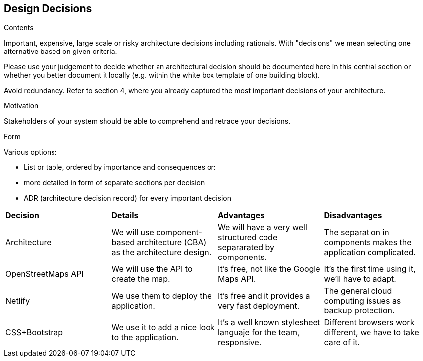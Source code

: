 [[section-design-decisions]]
== Design Decisions


[role="arc42help"]
****
.Contents
Important, expensive, large scale or risky architecture decisions including rationals.
With "decisions" we mean selecting one alternative based on given criteria.

Please use your judgement to decide whether an architectural decision should be documented
here in this central section or whether you better document it locally
(e.g. within the white box template of one building block).

Avoid redundancy. Refer to section 4, where you already captured the most important decisions of your architecture.

.Motivation
Stakeholders of your system should be able to comprehend and retrace your decisions.

.Form
Various options:

* List or table, ordered by importance and consequences or:
* more detailed in form of separate sections per decision
* ADR (architecture decision record) for every important decision
****

|=======================
|*Decision*|*Details*|*Advantages*|*Disadvantages*
|Architecture | We will use component-based architecture (CBA) as the architecture design. | We will have a very well structured code separarated by components.| The separation in components makes the application complicated.
|OpenStreetMaps API| We will use the API to create the map. | It's free, not like the Google Maps API.| It's the first time using it, we'll have to adapt.
|Netlify| We use them to deploy the application.| It's free and it provides a very fast deployment. | The general cloud computing issues as backup protection.
|CSS+Bootstrap| We use it to add a nice look to the application.| It's a well known stylesheet languaje for the team, responsive. | Different browsers work different, we have to take care of it.|
|=======================

